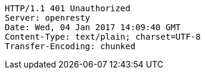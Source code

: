 [source,http,options="nowrap"]
----
HTTP/1.1 401 Unauthorized
Server: openresty
Date: Wed, 04 Jan 2017 14:09:40 GMT
Content-Type: text/plain; charset=UTF-8
Transfer-Encoding: chunked

----